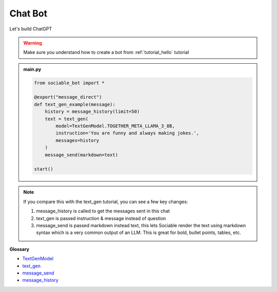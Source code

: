 Chat Bot
==========================

Let's build ChatGPT

.. warning::
    Make sure you understand how to create a bot from :ref:`tutorial_hello` tutorial

.. admonition:: main.py

    .. code-block:: python
        :name: code
        
        from sociable_bot import *

        @export("message_direct")
        def text_gen_example(message):
            history = message_history(limit=50)
            text = text_gen(
                model=TextGenModel.TOGETHER_META_LLAMA_3_8B,
                instruction='You are funny and always making jokes.',
                messages=history
            )
            message_send(markdown=text)

        start()

.. note::
    If you compare this with the text_gen tutorial, you can see a few key changes:

    #. message_history is called to get the messages sent in this chat
    #. text_gen is passed instruction & message instead of question
    #. message_send is passed markdown instead text, this lets Sociable render the text using markdown syntax which is a very common output of an LLM. This is great for bold, bullet points, tables, etc.

**Glossary**

* `TextGenModel <api.html#sociable_bot.TextGenModel>`_
* `text_gen <api.html#sociable_bot.text_gen>`_
* `message_send <api.html#sociable_bot.message_send>`_
* `message_history <api.html#sociable_bot.message_history>`_